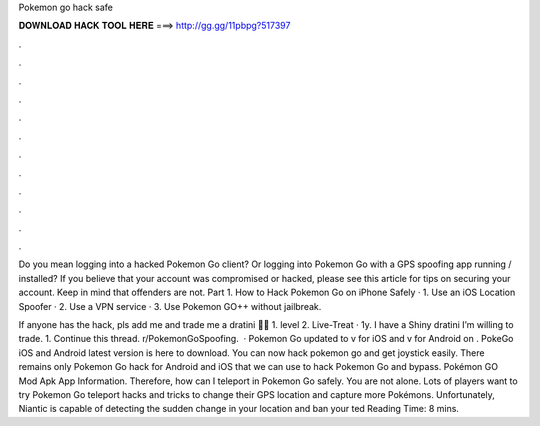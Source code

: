 Pokemon go hack safe



𝐃𝐎𝐖𝐍𝐋𝐎𝐀𝐃 𝐇𝐀𝐂𝐊 𝐓𝐎𝐎𝐋 𝐇𝐄𝐑𝐄 ===> http://gg.gg/11pbpg?517397



.



.



.



.



.



.



.



.



.



.



.



.

Do you mean logging into a hacked Pokemon Go client? Or logging into Pokemon Go with a GPS spoofing app running / installed? If you believe that your account was compromised or hacked, please see this article for tips on securing your account. Keep in mind that offenders are not. Part 1. How to Hack Pokemon Go on iPhone Safely · 1. Use an iOS Location Spoofer · 2. Use a VPN service · 3. Use Pokemon GO++ without jailbreak.

If anyone has the hack, pls add me and trade me a dratini 🙏🏼 1. level 2. Live-Treat · 1y. I have a Shiny dratini I’m willing to trade. 1. Continue this thread. r/PokemonGoSpoofing.  · Pokemon Go updated to v for iOS and v for Android on . PokeGo iOS and Android latest version is here to download. You can now hack pokemon go and get joystick easily. There remains only Pokemon Go hack for Android and iOS that we can use to hack Pokemon Go and bypass. Pokémon GO Mod Apk App Information. Therefore, how can I teleport in Pokemon Go safely. You are not alone. Lots of players want to try Pokemon Go teleport hacks and tricks to change their GPS location and capture more Pokémons. Unfortunately, Niantic is capable of detecting the sudden change in your location and ban your ted Reading Time: 8 mins.
